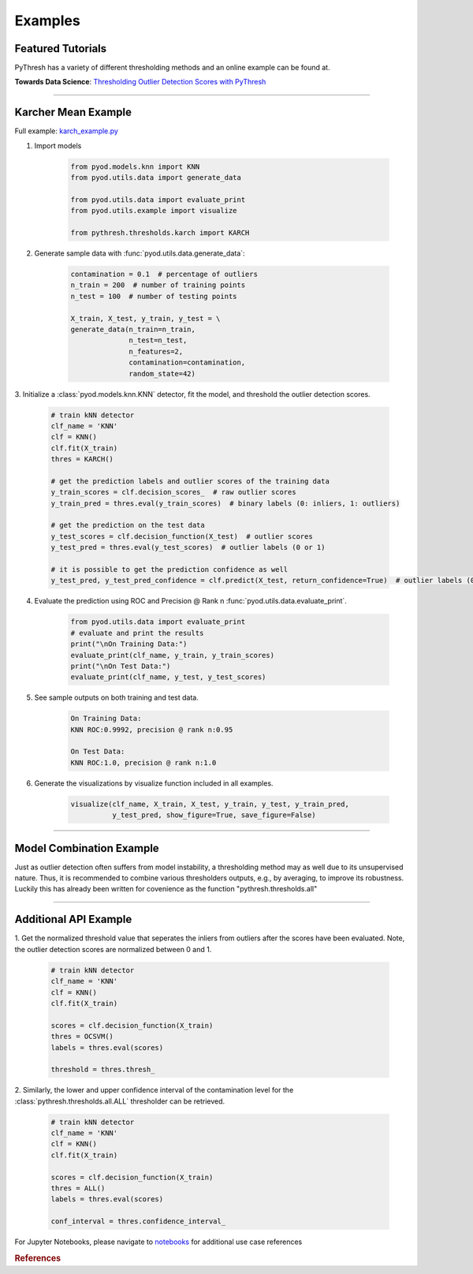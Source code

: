 Examples
========

Featured Tutorials
------------------

PyThresh has a variety of different thresholding methods and an online example can be found at.

**Towards Data Science**: `Thresholding Outlier Detection Scores with PyThresh  <https://towardsdatascience.com/thresholding-outlier-detection-scores-with-pythresh-f26299d14fa>`_

----


Karcher Mean Example
--------------------


Full example: `karch_example.py <https://github.com/KulikDM/pythresh/blob/main/examples/karch_example.py>`_

1. Import models

    .. code-block:: python

        from pyod.models.knn import KNN
        from pyod.utils.data import generate_data

        from pyod.utils.data import evaluate_print
        from pyod.utils.example import visualize

        from pythresh.thresholds.karch import KARCH


2. Generate sample data with :func:`pyod.utils.data.generate_data`:

    .. code-block:: python

        contamination = 0.1  # percentage of outliers
        n_train = 200  # number of training points
        n_test = 100  # number of testing points

        X_train, X_test, y_train, y_test = \
        generate_data(n_train=n_train,
                      n_test=n_test,
                      n_features=2,
                      contamination=contamination,
                      random_state=42)

3. Initialize a :class:`pyod.models.knn.KNN` detector, fit the model, and threshold
the outlier detection scores.

    .. code-block:: python

        # train kNN detector
        clf_name = 'KNN'
        clf = KNN()
        clf.fit(X_train)
        thres = KARCH()

        # get the prediction labels and outlier scores of the training data
        y_train_scores = clf.decision_scores_  # raw outlier scores
        y_train_pred = thres.eval(y_train_scores)  # binary labels (0: inliers, 1: outliers)

        # get the prediction on the test data
        y_test_scores = clf.decision_function(X_test)  # outlier scores
        y_test_pred = thres.eval(y_test_scores)  # outlier labels (0 or 1)

        # it is possible to get the prediction confidence as well
        y_test_pred, y_test_pred_confidence = clf.predict(X_test, return_confidence=True)  # outlier labels (0 or 1) and confidence in the range of [0,1]

4. Evaluate the prediction using ROC and Precision @ Rank n :func:`pyod.utils.data.evaluate_print`.

    .. code-block:: python

        from pyod.utils.data import evaluate_print
        # evaluate and print the results
        print("\nOn Training Data:")
        evaluate_print(clf_name, y_train, y_train_scores)
        print("\nOn Test Data:")
        evaluate_print(clf_name, y_test, y_test_scores)

5. See sample outputs on both training and test data.

    .. code-block:: bash

        On Training Data:
        KNN ROC:0.9992, precision @ rank n:0.95

        On Test Data:
        KNN ROC:1.0, precision @ rank n:1.0

6. Generate the visualizations by visualize function included in all examples.

    .. code-block:: python

        visualize(clf_name, X_train, X_test, y_train, y_test, y_train_pred,
                  y_test_pred, show_figure=True, save_figure=False)


.. figure:: figs/KNN_KARCH.png
    :alt: karch demo

----


Model Combination Example
-------------------------

Just as outlier detection often suffers from model instability, a thresholding
method may as well due to its unsupervised nature. Thus, it is recommended to combine
various thresholders outputs, e.g., by averaging, to improve its robustness.
Luckily this has already been written for covenience as the function
"pythresh.thresholds.all"

----


Additional API Example
----------------------

1. Get the normalized threshold value that seperates the inliers from outliers after the
scores have been evaluated. Note, the outlier detection scores are normalized between 0 and 1.

    .. code-block:: python

        # train kNN detector
        clf_name = 'KNN'
        clf = KNN()
        clf.fit(X_train)

        scores = clf.decision_function(X_train)
        thres = OCSVM()
        labels = thres.eval(scores)

        threshold = thres.thresh_

2. Similarly, the lower and upper confidence interval of the contamination level for the
:class:`pythresh.thresholds.all.ALL` thresholder can be retrieved.

    .. code-block:: python

        # train kNN detector
        clf_name = 'KNN'
        clf = KNN()
        clf.fit(X_train)

        scores = clf.decision_function(X_train)
        thres = ALL()
        labels = thres.eval(scores)

        conf_interval = thres.confidence_interval_

For Jupyter Notebooks, please navigate to `notebooks <https://github.com/KulikDM/pythresh/tree/main/notebooks>`_
for additional use case references


.. rubric:: References

.. bibliography::
   :cited:
   :labelprefix: B
   :keyprefix: b-
